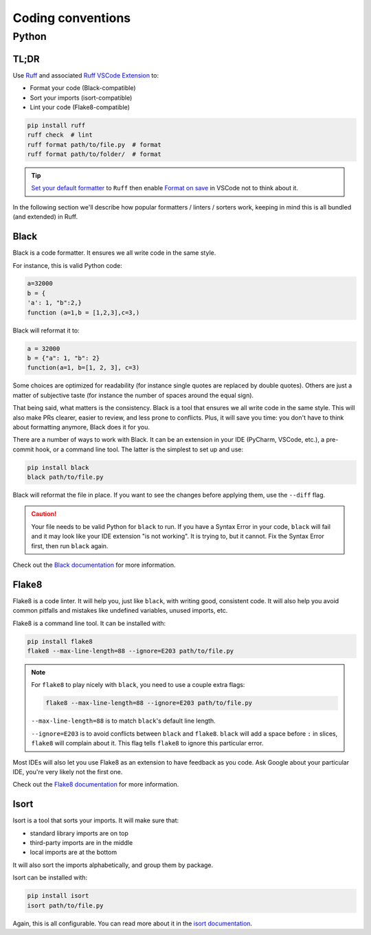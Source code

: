 .. _coding conventions:

##################
Coding conventions
##################

Python
------

TL;DR
~~~~~

Use `Ruff <https://docs.astral.sh/ruff/>`_ and associated `Ruff VSCode Extension <https://marketplace.visualstudio.com/items?itemName=charliermarsh.ruff>`_ to:

- Format your code (Black-compatible)
- Sort your imports (isort-compatible)
- Lint your code (Flake8-compatible)

.. code-block:: bash

    pip install ruff
    ruff check  # lint
    ruff format path/to/file.py  # format
    ruff format path/to/folder/  # format

.. tip::

    `Set your default formatter <https://code.visualstudio.com/docs/python/formatting#_set-a-default-formatter>`_ to ``Ruff`` then enable `Format on save <https://stackoverflow.com/a/54665086/3867406>`_ in VSCode not to think about it.

In the following section we'll describe how popular formatters / linters / sorters work, keeping in mind this is all bundled (and extended) in Ruff.

Black
~~~~~

Black is a code formatter. It ensures we all write code in the same style.

For instance, this is valid Python code:

.. code-block:: python

    a=32000
    b = {
    'a': 1, "b":2,}
    function (a=1,b = [1,2,3],c=3,)

Black will reformat it to:

.. code-block:: python

    a = 32000
    b = {"a": 1, "b": 2}
    function(a=1, b=[1, 2, 3], c=3)

Some choices are optimized for readability (for instance single quotes are replaced by double quotes). Others are just a matter of subjective taste (for instance the number of spaces around the equal sign).

That being said, what matters is the consistency. Black is a tool that ensures we all write code in the same style. This will also make PRs clearer, easier to review, and less prone to conflicts. Plus, it will save you time: you don't have to think about formatting anymore, Black does it for you.

There are a number of ways to work with Black. It can be an extension in your IDE (PyCharm, VSCode, etc.), a pre-commit hook, or a command line tool. The latter is the simplest to set up and use:

.. code-block:: bash

    pip install black
    black path/to/file.py

Black will reformat the file in place. If you want to see the changes before applying them, use the ``--diff`` flag.

.. caution::

    Your file needs to be valid Python for ``black`` to run. If you have a Syntax Error in your code, ``black`` will fail and it may look like your IDE extension "is not working". It is trying to, but it cannot. Fix the Syntax Error first, then run ``black`` again.

Check out the `Black documentation <https://black.readthedocs.io/en/stable/>`_ for more information.

Flake8
~~~~~~

Flake8 is a code linter. It will help you, just like ``black``, with writing good, consistent code. It will also help you avoid common pitfalls and mistakes like undefined variables, unused imports, etc.

Flake8 is a command line tool. It can be installed with:

.. code-block:: bash

    pip install flake8
    flake8 --max-line-length=88 --ignore=E203 path/to/file.py


.. note::

        For ``flake8`` to play nicely with ``black``, you need to use a couple extra flags:

        .. code-block:: bash

            flake8 --max-line-length=88 --ignore=E203 path/to/file.py

        ``--max-line-length=88`` is to match ``black``'s default line length.

        ``--ignore=E203`` is to avoid conflicts between ``black`` and ``flake8``. ``black`` will add a space before ``:`` in slices, ``flake8`` will complain about it. This flag tells ``flake8`` to ignore this particular error.

Most IDEs will also let you use Flake8 as an extension to have feedback as you code. Ask Google about your particular IDE, you're very likely not the first one.

Check out the `Flake8 documentation <https://flake8.pycqa.org/en/latest/>`_ for more information.

Isort
~~~~~

Isort is a tool that sorts your imports. It will make sure that:

-   standard library imports are on top
-   third-party imports are in the middle
-   local imports are at the bottom

It will also sort the imports alphabetically, and group them by package.

Isort can be installed with:

.. code-block:: bash

    pip install isort
    isort path/to/file.py

Again, this is all configurable. You can read more about it in the `isort documentation <https://pycqa.github.io/isort/>`_.